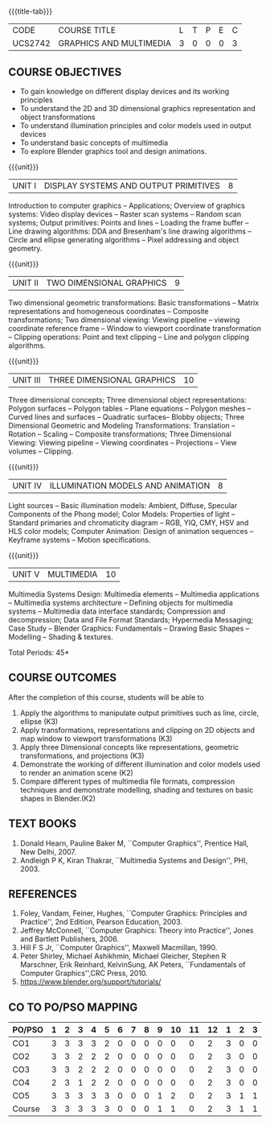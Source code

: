 * 
:properties:
:author: Ms. S. Lakshmi Priya and Dr. N. Sujaudeen
:date: 24-03-21
:end:

#+startup: showall
{{{title-tab}}}
| CODE    | COURSE TITLE            | L | T | P | E | C |
| UCS2742 | GRAPHICS AND MULTIMEDIA | 3 | 0 | 0 | 0 | 3 |

** R2021 CHANGES :noexport:
1. Bezier curves and surfaces removed to concentrate more on 3D transformations and projections
2. Unit IV & V differ from AU2017. 
3. Unit I - Moved Topics on "Illumination and color Models" to Unit IV.Random and Raster scan systems are added as introductory topics.
   Unit III - Spline representations, Bezier curves and surfaces and B splines are removed from spline representaions topic,  Visible surface detection methods removed.
   Unit IV - Instead of Multimedia introduction, changed to Illumination models and added Animation. 
   Unit V - Has 3 1/2 important chapters from prescribed textbook as opposed to 8 chapters given as Unit 4 and 5 in AU2017 .
4. Five Course outcomes specified and aligned with units
5. For Lab, suggestive experiments are clearly defined.


** COURSE OBJECTIVES
- To gain knowledge on different display devices and its working principles
- To understand the 2D and 3D dimensional graphics representation and object transformations
- To understand illumination principles and color models used in output devices
- To understand basic concepts of multimedia
- To explore Blender graphics tool and design animations.


{{{unit}}}
|UNIT I | DISPLAY SYSTEMS AND OUTPUT PRIMITIVES | 8 |
Introduction to computer graphics -- Applications; Overview of
graphics systems: Video display devices -- Raster scan systems --
Random scan systems; Output primitives: Points and lines -- Loading the
frame buffer -- Line drawing algorithms: DDA and Bresenham's line
drawing algorithms -- Circle and ellipse generating algorithms -- Pixel
addressing and object geometry.

{{{unit}}}
|UNIT II | TWO DIMENSIONAL GRAPHICS | 9 |
Two dimensional geometric transformations: Basic transformations --
Matrix representations and homogeneous coordinates -- Composite
transformations; Two dimensional viewing: Viewing pipeline -- viewing
coordinate reference frame -- Window to viewport coordinate
transformation -- Clipping operations: Point and text clipping -- Line
and polygon clipping algorithms.

{{{unit}}}
|UNIT III | THREE DIMENSIONAL GRAPHICS | 10 |
Three dimensional concepts; Three dimensional object representations:
Polygon surfaces -- Polygon tables -- Plane equations -- Polygon
meshes -- Curved lines and surfaces -- Quadratic surfaces-- Blobby
objects; Three Dimensional Geometric and Modeling Transformations: Translation --
Rotation -- Scaling -- Composite transformations; Three Dimensional
Viewing: Viewing pipeline -- Viewing coordinates -- Projections --
View volumes -- Clipping.

{{{unit}}}
|UNIT IV | ILLUMINATION MODELS AND ANIMATION | 8 |
Light sources -- Basic illumination models: Ambient, Diffuse, Specular
Components of the Phong model; Color Models: Properties of light --
Standard primaries and chromaticity diagram -- RGB, YIQ, CMY, HSV and
HLS color models; Computer Animation: Design of animation sequences --
Keyframe systems -- Motion specifications.

{{{unit}}}
|UNIT V | MULTIMEDIA | 10 |
Multimedia Systems Design: Multimedia elements -- Multimedia
applications -- Multimedia systems architecture -- Defining objects for
multimedia systems -- Multimedia data interface standards; Compression
and decompression; Data and File Format Standards; Hypermedia
Messaging; Case Study -- Blender Graphics: Fundamentals -- Drawing
Basic Shapes -- Modelling -- Shading & textures.

\hfill *Total Periods: 45*

** COURSE OUTCOMES
After the completion of this course, students will be able to 
1. Apply the algorithms to manipulate output primitives such as line,
   circle, ellipse (K3)
2. Apply transformations, representations and clipping on 2D
   objects and map window to viewport transformations (K3)
3. Apply three Dimensional concepts like representations, geometric
   transformations, and projections (K3)
4. Demonstrate the working of different illumination and color models
   used to render an animation scene (K2)
5. Compare different types of multimedia file formats, compression
   techniques and demonstrate modelling, shading and textures on basic shapes in Blender.(K2)

** TEXT BOOKS
1. Donald Hearn, Pauline Baker M, ``Computer Graphics'', Prentice
   Hall, New Delhi, 2007. 
2. Andleigh P K, Kiran Thakrar, ``Multimedia Systems and
   Design'', PHI, 2003. 

** REFERENCES
1. Foley, Vandam, Feiner, Hughes, ``Computer Graphics: Principles
   and Practice'', 2nd Edition, Pearson Education, 2003.
2. Jeffrey McConnell, ``Computer Graphics: Theory into Practice'',
   Jones and Bartlett Publishers, 2006.
3. Hill F S Jr, ``Computer Graphics'', Maxwell Macmillan, 1990.
4. Peter Shirley, Michael Ashikhmin, Michael Gleicher, Stephen R
   Marschner, Erik Reinhard, KelvinSung, AK Peters, ``Fundamentals
   of Computer Graphics'',CRC Press, 2010.
5. https://www.blender.org/support/tutorials/

** CO TO PO/PSO MAPPING

| PO/PSO | 1 | 2 | 3 | 4 | 5 | 6 | 7 | 8 | 9 | 10 | 11 | 12 | 1 | 2 | 3 |
|--------+---+---+---+---+---+---+---+---+---+----+----+----+---+---+---|
| CO1    | 3 | 3 | 3 | 3 | 2 | 0 | 0 | 0 | 0 |  0 |  0 |  2 | 3 | 0 | 0 |
| CO2    | 3 | 3 | 2 | 2 | 2 | 0 | 0 | 0 | 0 |  0 |  0 |  2 | 3 | 0 | 0 |
| CO3    | 3 | 3 | 2 | 2 | 2 | 0 | 0 | 0 | 0 |  0 |  0 |  2 | 3 | 0 | 0 |
| CO4    | 2 | 3 | 1 | 2 | 2 | 0 | 0 | 0 | 0 |  0 |  0 |  2 | 3 | 0 | 0 |
| CO5    | 3 | 3 | 3 | 3 | 3 | 0 | 0 | 0 | 1 |  2 |  0 |  2 | 3 | 1 | 1 |
|--------+---+---+---+---+---+---+---+---+---+----+----+----+---+---+---|
| Course | 3 | 3 | 3 | 3 | 3 | 0 | 0 | 0 | 1 |  1 |  0 |  2 | 3 | 1 | 1 |

# | Score | 14 | 15 | 11 | 12 | 11 | 0 | 0 | 0 | 1 | 2 | 0 | 10 | 15 | 1 | 1 |
